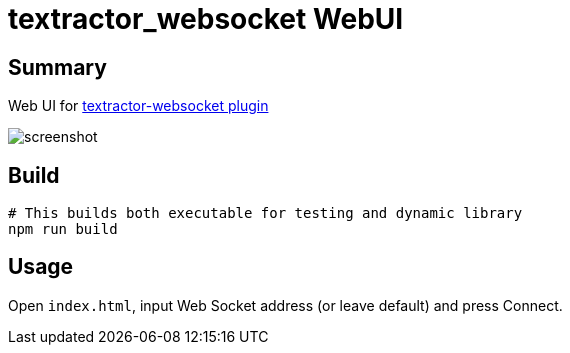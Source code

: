 = textractor_websocket WebUI

== Summary

Web UI for https://github.com/sadolit/textractor-websocket[textractor-websocket plugin]

image::screenshot.png[]

== Build

[source,sh]
----
# This builds both executable for testing and dynamic library
npm run build
----

== Usage

Open `index.html`, input Web Socket address (or leave default) and press Connect.
